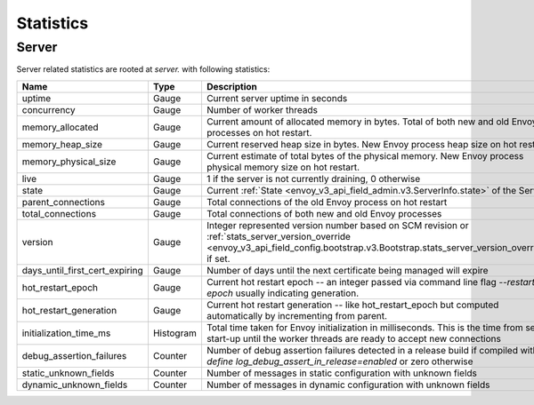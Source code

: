 .. _statistics:

Statistics
==========

.. _server_statistics:

Server
------

Server related statistics are rooted at *server.* with following statistics:

.. csv-table::
  :header: Name, Type, Description
  :widths: 1, 1, 2

  uptime, Gauge, Current server uptime in seconds
  concurrency, Gauge, Number of worker threads
  memory_allocated, Gauge, Current amount of allocated memory in bytes. Total of both new and old Envoy processes on hot restart.
  memory_heap_size, Gauge, Current reserved heap size in bytes. New Envoy process heap size on hot restart.
  memory_physical_size, Gauge, Current estimate of total bytes of the physical memory. New Envoy process physical memory size on hot restart.
  live, Gauge, "1 if the server is not currently draining, 0 otherwise"
  state, Gauge, Current :ref:`State <envoy_v3_api_field_admin.v3.ServerInfo.state>` of the Server.
  parent_connections, Gauge, Total connections of the old Envoy process on hot restart
  total_connections, Gauge, Total connections of both new and old Envoy processes
  version, Gauge, Integer represented version number based on SCM revision or :ref:`stats_server_version_override <envoy_v3_api_field_config.bootstrap.v3.Bootstrap.stats_server_version_override>` if set.
  days_until_first_cert_expiring, Gauge, Number of days until the next certificate being managed will expire
  hot_restart_epoch, Gauge, Current hot restart epoch -- an integer passed via command line flag `--restart-epoch` usually indicating generation.
  hot_restart_generation, Gauge, Current hot restart generation -- like hot_restart_epoch but computed automatically by incrementing from parent.
  initialization_time_ms, Histogram, Total time taken for Envoy initialization in milliseconds. This is the time from server start-up until the worker threads are ready to accept new connections
  debug_assertion_failures, Counter, Number of debug assertion failures detected in a release build if compiled with `--define log_debug_assert_in_release=enabled` or zero otherwise
  static_unknown_fields, Counter, Number of messages in static configuration with unknown fields
  dynamic_unknown_fields, Counter, Number of messages in dynamic configuration with unknown fields

